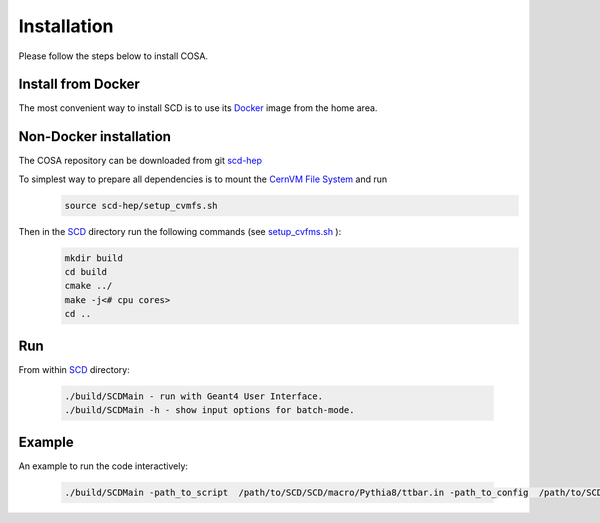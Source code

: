 Installation
======

Please follow the steps below to install COSA.

Install from Docker
--------
The most convenient way to install SCD is to use its `Docker <https://github.com/scd-hep/scd-hep/blob/main/Dockerfile>`_ image from the home area. 

Non-Docker installation
--------
The COSA repository can be downloaded from git `scd-hep <https://github.com/scd-hep/scd-hep.git>`_

To simplest way to prepare all dependencies is to mount the `CernVM File System <https://cvmfs.readthedocs.io/en/stable/cpt-quickstart.html>`_  and run
    .. code-block:: none
    
            source scd-hep/setup_cvmfs.sh
            
Then in the `SCD <https://github.com/scd-hep/scd-hep/tree/main/SCD>`_ directory run the following commands (see `setup_cvfms.sh <https://github.com/scd-hep/scd-hep/blob/main/setup_cvmfs.sh>`_ ):
    .. code-block:: none
    
            mkdir build
            cd build
            cmake ../
            make -j<# cpu cores>
            cd ..

Run
--------
From within `SCD <https://github.com/scd-hep/scd-hep/tree/main/SCD>`_ directory:

        .. code-block:: none 

           ./build/SCDMain - run with Geant4 User Interface.
           ./build/SCDMain -h - show input options for batch-mode.
           
Example
-------- 
An example to run the code interactively:

        .. code-block:: none 

           ./build/SCDMain -path_to_script  /path/to/SCD/SCD/macro/Pythia8/ttbar.in -path_to_config  /path/to/SCD/SCD/config/config_doc.json  /path/to/outputdir/output_name.root -set_seed_value 5

